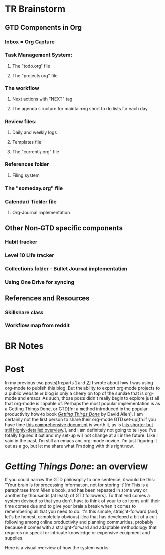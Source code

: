 * TR Brainstorm
** GTD Components in Org
*** Inbox = Org Capture
*** Task Management System:
**** The "todo.org" file
**** The "projects.org" file
*** The workflow
**** Next actions with "NEXT" tag
**** The agenda structure for maintaining short to do lists for each day
*** Review files:
**** Daily and weekly logs
**** Templates file
**** The "currently.org" file
*** References folder 
**** Filing system
*** The "someday.org" file
*** Calendar/ Tickler file
**** Org-Journal implementation
** Other Non-GTD specific components
*** Habit tracker
*** Level 10 Life tracker 
*** Collections folder - Bullet Journal implementation
*** Using One Drive for syncing
** References and Resources
*** Skillshare class
*** Workflow map from reddit

* BR Notes

* Post
In my previous two posts[fn:parts [[../docs/posts/blogging-with-org-mode.html][1]] and [[../docs/posts/blog-org-mode-pt-2.html][2]]]  I wrote about how I was using org-mode to publish this blog. But the ability to export org-mode projects to a public website or blog is only a cherry on top of the sundae that is org-mode and emacs. As such, those posts didn't really begin to explore just all that org-mode is capable of. Perhaps the most popular implementation is as a Getting Things Done, or GTD[fn: a method introduced in the popular productivity how-to book /[[https://www.amazon.com/Getting-Things-Done-Stress-Free-Productivity/dp/0143126563/ref=sr_1_1?dchild=1&keywords=Getting+Things+Done&qid=1599422442&sr=8-1][Getting Things Done]]/ by David Allen]. I am certainly not the first person to share their org-mode GTD set-up[fn:if you have time [[http://doc.norang.ca/org-mode.html][this comprehensive document]] is worth it, as is [[http://members.optusnet.com.au/~charles57/GTD/gtd_workflow.html][this shorter but still highly-detailed overview]].], and I am definitely not going to tell you I've totally figured it out and my set-up will not change at all in the future. Like I said in the past, I'm still an emacs and org-mode novice. I'm just figuring it out as a go, but let me share what I'm doing with this right now.

* /Getting Things Done/: an overview
If you could narrow the GTD philosophy to one sentence, it would be this: "Your brain is for processing information, not for storing it"[fn:This is a paraphrase from Allen's book, and has been repeated in some way or another by thousands (at least)  of GTD followers]. To that end comes a system devised so that you don't have to think of your to do items until their time comes due and to give your brain a break when it comes to remembering all that you need to do. It's this simple, straight-forward (and, let's be honest, completely obvious) idea that has developed a bit of a cult following among online productivity and planning communities, probably because it comes with a straight-forward and adaptable methodology that requires no special or intricate knowledge or expensive equipment and supplies. 

Here is a visual overview of how the system works:


